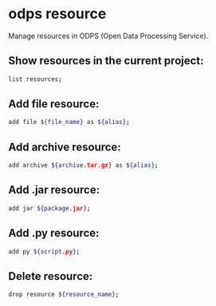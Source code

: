 * odps resource

Manage resources in ODPS (Open Data Processing Service).

** Show resources in the current project:

#+BEGIN_SRC sh
  list resources;
#+END_SRC

** Add file resource:

#+BEGIN_SRC sh
  add file ${file_name} as ${alias};
#+END_SRC

** Add archive resource:

#+BEGIN_SRC sh
  add archive ${archive.tar.gz} as ${alias};
#+END_SRC

** Add .jar resource:

#+BEGIN_SRC sh
  add jar ${package.jar};
#+END_SRC

** Add .py resource:

#+BEGIN_SRC sh
  add py ${script.py};
#+END_SRC

** Delete resource:

#+BEGIN_SRC sh
  drop resource ${resource_name};
#+END_SRC
